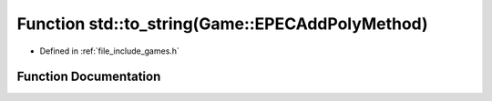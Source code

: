 .. _exhale_function_namespacestd_1a7f294323a030f21abf5e9c1551370c81:

Function std::to_string(Game::EPECAddPolyMethod)
================================================

- Defined in :ref:`file_include_games.h`


Function Documentation
----------------------


.. doxygenfunction:: std::to_string(Game::EPECAddPolyMethod)
